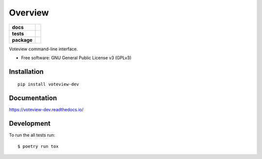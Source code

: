 ========
Overview
========

.. start-badges

.. list-table::
    :stub-columns: 1

    * - docs
      - |docs|
    * - tests
      - | |travis|
        |
    * - package
      - | |version| |wheel| |supported-versions| |supported-implementations|
        | |commits-since|

.. |docs| image:: https://readthedocs.org/projects/voteview-dev/badge/?style=flat
    :target: https://readthedocs.org/projects/voteview-dev
    :alt: Documentation Status


.. |travis| image:: https://img.shields.io/travis/voteview/voteview-dev/master
    :alt: Travis-CI Build Status
    :target: https://travis-ci.org/voteview/voteview-dev

.. |version| image:: https://img.shields.io/pypi/v/voteview-dev.svg
    :alt: PyPI Package latest release
    :target: https://pypi.org/pypi/voteview-dev

.. |commits-since| image:: https://img.shields.io/github/commits-since/voteview/voteview-dev/v0.1.4.svg
    :alt: Commits since latest release
    :target: https://github.com/voteview/voteview-dev/compare/v0.1.4...master

.. |wheel| image:: https://img.shields.io/pypi/wheel/voteview-dev.svg
    :alt: PyPI Wheel
    :target: https://pypi.org/pypi/voteview-dev

.. |supported-versions| image:: https://img.shields.io/pypi/pyversions/voteview-dev.svg
    :alt: Supported versions
    :target: https://pypi.org/pypi/voteview-dev

.. |supported-implementations| image:: https://img.shields.io/pypi/implementation/voteview-dev.svg
    :alt: Supported implementations
    :target: https://pypi.org/pypi/voteview-dev


.. end-badges

Voteview command-line interface.

* Free software: GNU General Public License v3 (GPLv3)

Installation
============

::

    pip install voteview-dev

Documentation
=============


https://voteview-dev.readthedocs.io/


Development
===========

To run the all tests run::

    $ poetry run tox
